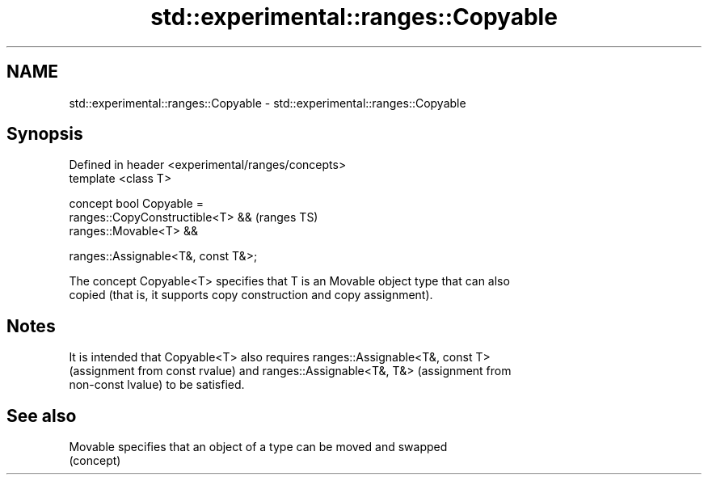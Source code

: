 .TH std::experimental::ranges::Copyable 3 "2018.03.28" "http://cppreference.com" "C++ Standard Libary"
.SH NAME
std::experimental::ranges::Copyable \- std::experimental::ranges::Copyable

.SH Synopsis
   Defined in header <experimental/ranges/concepts>
   template <class T>

   concept bool Copyable =
     ranges::CopyConstructible<T> &&                 (ranges TS)
     ranges::Movable<T> &&

     ranges::Assignable<T&, const T&>;

   The concept Copyable<T> specifies that T is an Movable object type that can also
   copied (that is, it supports copy construction and copy assignment).

.SH Notes

   It is intended that Copyable<T> also requires ranges::Assignable<T&, const T>
   (assignment from const rvalue) and ranges::Assignable<T&, T&> (assignment from
   non-const lvalue) to be satisfied.

.SH See also

   Movable specifies that an object of a type can be moved and swapped
           (concept) 
